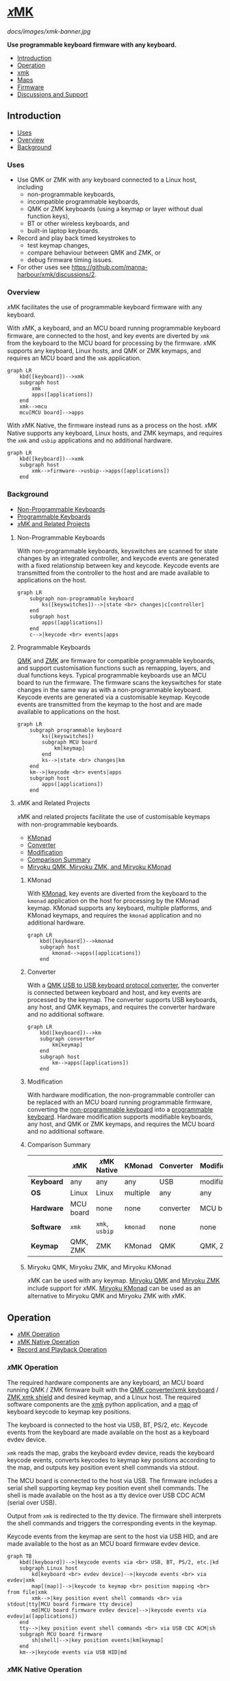 # Copyright 2022 Manna Harbour
# https://github.com/manna-harbour/xmk

# M-x org-make-toc to update TOC
# https://github.com/alphapapa/org-make-toc

# M-x org-babel-mark-block M-x mermaid-compile-region to preview diagram
# https://github.com/abrochard/mermaid-mode

* [[https://github.com/manna-harbour/xmk][𝑥MK]]
:PROPERTIES:
:TOC:      :include descendants :depth 1
:END:

[[docs/images/xmk-banner.jpg]]

*Use programmable keyboard firmware with any keyboard.*

:CONTENTS:
- [[#introduction][Introduction]]
- [[#operation][Operation]]
- [[#xmk][xmk]]
- [[#maps][Maps]]
- [[#firmware][Firmware]]
- [[#discussions-and-support][Discussions and Support]]
:END:

** Introduction
:PROPERTIES:
:TOC:      :include descendants :depth 1 :local depth
:END:
:CONTENTS:
- [[#uses][Uses]]
- [[#overview][Overview]]
- [[#background][Background]]
:END:
*** Uses

- Use QMK or ZMK with any keyboard connected to a Linux host, including
  - non-programmable keyboards,
  - incompatible programmable keyboards,
  - QMK or ZMK keyboards (using a keymap or layer without dual function keys),
  - BT or other wireless keyboards, and
  - built-in laptop keyboards.
- Record and play back timed keystrokes to
  - test keymap changes,
  - compare behaviour between QMK and ZMK, or
  - debug firmware timing issues.
- For other uses see https://github.com/manna-harbour/xmk/discussions/2.

*** Overview

𝑥MK facilitates the use of programmable keyboard firmware with any keyboard.

With 𝑥MK, a keyboard, and an MCU board running programmable keyboard firmware, are connected to the host, and key events are diverted by ~xmk~ from the keyboard to the MCU board for processing by the firmware. 𝑥MK supports any keyboard, Linux hosts, and QMK or ZMK keymaps, and requires an MCU board and the ~xmk~ application.

#+begin_src mermaid :file xmk-overview.svg
graph LR
    kbd([keyboard])-->xmk
    subgraph host
        xmk
        apps([applications])
    end
    xmk-->mcu
    mcu[MCU board]-->apps
#+end_src

With 𝑥MK Native, the firmware instead runs as a process on the host. 𝑥MK Native supports any keyboard, Linux hosts, and ZMK keymaps, and requires the ~xmk~ and ~usbip~ applications and no additional hardware.

#+begin_src mermaid :file xmk-native-overview.svg
graph LR
    kbd([keyboard])-->xmk
    subgraph host
        xmk-->firmware-->usbip-->apps([applications])
    end
#+end_src

*** Background
:PROPERTIES:
:TOC:      :include descendants :depth 1 :local depth
:END:
:CONTENTS:
- [[#non-programmable-keyboards][Non-Programmable Keyboards]]
- [[#programmable-keyboards][Programmable Keyboards]]
- [[#𝑥mk-and-related-projects][𝑥MK and Related Projects]]
:END:

**** Non-Programmable Keyboards

With non-programmable keyboards, keyswitches are scanned for state changes by an integrated controller, and keycode events are generated with a fixed relationship between key and keycode. Keycode events are transmitted from the controller to the host and are made available to applications on the host.

#+begin_src mermaid :file non-programmable-keyboard.svg
graph LR
    subgraph non-programmable keyboard
        ks([keyswitches])-->|state <br> changes|c[controller]
    end
    subgraph host
        apps([applications])
    end
    c-->|keycode <br> events|apps
#+end_src

**** Programmable Keyboards

[[https://qmk.fm/][QMK]] and [[https://zmk.dev/][ZMK]] are firmware for compatible programmable keyboards, and support customisation functions such as remapping, layers, and dual functions keys. Typical programmable keyboards use an MCU board to run the firmware. The firmware scans the keyswitches for state changes in the same way as with a non-programmable keyboard. Keycode events are generated via a customisable keymap. Keycode events are transmitted from the keymap to the host and are made available to applications on the host.

#+begin_src mermaid :file programmable-keyboard.svg
graph LR
    subgraph programmable keyboard
        ks([keyswitches])
        subgraph MCU board
            km[keymap]
        end
        ks-->|state <br> changes|km
    end
    km-->|keycode <br> events|apps
    subgraph host
        apps([applications])
    end
#+end_src

**** 𝑥MK and Related Projects
:PROPERTIES:
:TOC:      :include descendants :depth 1 :local depth
:END:

𝑥MK and related projects facilitate the use of customisable keymaps with non-programmable keyboards.

:CONTENTS:
- [[#kmonad][KMonad]]
- [[#converter][Converter]]
- [[#modification][Modification]]
- [[#comparison-summary][Comparison Summary]]
- [[#miryoku-qmk-miryoku-zmk-and-miryoku-kmonad][Miryoku QMK, Miryoku ZMK, and Miryoku KMonad]]
:END:

***** KMonad

With [[https://github.com/kmonad/kmonad][KMonad]], key events are diverted from the keyboard to the ~kmonad~ application on the host for processing by the KMonad keymap. KMonad supports any keyboard, multiple platforms, and KMonad keymaps, and requires the ~kmonad~ application and no additional hardware.

#+begin_src mermaid :file xmonad.svg
graph LR
    kbd([keyboard])-->kmonad
    subgraph host
        kmonad-->apps([applications])
    end
#+end_src

***** Converter

With a [[https://github.com/qmk/qmk_firmware/tree/master/keyboards/converter/usb_usb][QMK USB to USB keyboard protocol converter]], the converter is connected between keyboard and host, and key events are processed by the keymap. The converter supports USB keyboards, any host, and QMK keymaps, and requires the converter hardware and no additional software.

#+begin_src mermaid :file xmonad.svg
graph LR
    kbd([keyboard])-->km
    subgraph converter
        km[keymap]
    end
    subgraph host
        km-->apps([applications])
    end
#+end_src

***** Modification

With hardware modification, the non-programmable controller can be replaced with an MCU board running programmable firmware, converting the [[#non-programmable-keyboards][non-programmable keyboard]] into a [[#programmable-keyboards][programmable keyboard]]. Hardware modification supports modifiable keyboards, any host, and QMK or ZMK keymaps, and requires the MCU board and no additional software.

***** Comparison Summary

|            | 𝑥MK       | 𝑥MK Native     | KMonad   | Converter | Modification |
|------------+-----------+----------------+----------+-----------+--------------|
| *Keyboard* | any       | any            | any      | USB       | modifiable   |
| *OS*       | Linux     | Linux          | multiple | any       | any          |
| *Hardware* | MCU board | none           | none     | converter | MCU board    |
| *Software* | ~xmk~     | ~xmk~, ~usbip~ | ~kmonad~ | none      | none         |
| *Keymap*   | QMK, ZMK  | ZMK            | KMonad   | QMK       | QMK, ZMK     |

***** Miryoku QMK, Miryoku ZMK, and Miryoku KMonad

𝑥MK can be used with any keymap. [[https://github.com/manna-harbour/miryoku_qmk/tree/miryoku/users/manna-harbour_miryoku#𝑥mk][Miryoku QMK]] and [[https://github.com/manna-harbour/miryoku_zmk#𝑥mk][Miryoku ZMK]] include support for 𝑥MK. [[https://github.com/manna-harbour/miryoku_kmonad][Miryoku KMonad]] can be used as an alternative to Miryoku QMK and Miryoku ZMK with 𝑥MK.

** Operation
:PROPERTIES:
:TOC:      :include descendants :depth 1 :local depth
:END:
:CONTENTS:
- [[#𝑥mk-operation][𝑥MK Operation]]
- [[#𝑥mk-native-operation][𝑥MK Native Operation]]
- [[#record-and-playback-operation][Record and Playback Operation]]
:END:

*** 𝑥MK Operation

The required hardware components are any keyboard, an MCU board running QMK / ZMK firmware built with the [[#qmk][QMK converter/xmk keyboard]] / [[#xmk-shield][ZMK xmk shield]] and desired keymap, and a Linux host. The required software components are the [[#xmk][xmk]] python application, and a [[#maps][map]] of keyboard keycode to keymap key positions.

The keyboard is connected to the host via USB, BT, PS/2, etc. Keycode events from the keyboard are made available on the host as a keyboard evdev device.

~xmk~ reads the map, grabs the keyboard evdev device, reads the keyboard keycode events, converts keycodes to keymap key positions according to the map, and outputs key position event shell commands via stdout.

The MCU board is connected to the host via USB. The firmware includes a serial shell supporting keymap key position event shell commands. The shell is made available on the host as a tty device over USB CDC ACM (serial over USB).

Output from ~xmk~ is redirected to the tty device. The firmware shell interprets the shell commands and triggers the corresponding events in the keymap.

Keycode events from the keymap are sent to the host via USB HID, and are made available to the host as an MCU board firmware evdev device.

#+begin_src mermaid :file xmk.svg
graph TB
    kbd([keyboard])-->|keycode events via <br> USB, BT, PS/2, etc.|kd
    subgraph Linux host
        kd[keyboard <br> evdev device]-->|keycode events <br> via evdev|xmk
        map[(map)]-->|keycode to keymap <br> position mapping <br> from file|xmk
        xmk-->|key position event shell commands <br> via stdout|tty[MCU board firmware tty device]
        md[MCU board firmware evdev device]-->|keycode events via evdev|a([applications])
    end
    tty-->|key position event shell commands <br> via USB CDC ACM|sh
    subgraph MCU board firmware
        sh[shell]-->|key position events|km[keymap]
    end
    km-->|keycode events via USB HID|md
#+end_src

*** 𝑥MK Native Operation

The required hardware components are any keyboard, and a Linux host. The required software components are the [[#xmk][xmk]] python application, a [[#maps][map]] of keyboard keycode to keymap key positions, ZMK firmware built with the [[#native_posix_64-board][𝑥MK native_posix_64 board]] and desired keymap, and a USB/IP client.

The keyboard is connected to the host via USB, BT, PS/2, etc. Keycode events from the keyboard are made available on the host as a keyboard evdev device.

~xmk~ reads the map, grabs the keyboard evdev device, reads the keyboard keycode events, converts keycodes to keymap key positions according to the map, and outputs key position event shell commands via stdout.

The firmware runs as a native process on the host. The firmware includes a serial shell supporting keymap key position event shell commands. The shell is made available on the host as a pty device.

Output from ~xmk~ is redirected to the pty device. The firmware shell interprets the shell commands and triggers the corresponding events in the keymap.

The firmware process includes a USB/IP server. Keycode events from the keymap are made available via the USB/IP server.

The USB/IP client connects to the USB/IP server, and receives keycode events via USB/IP. Keycode events are made available on the host as a USB/IP evdev device.

#+begin_src mermaid :file xmk-native.svg
graph TB
    kbd([keyboard])-->|keycode events via <br> USB, BT, PS/2, etc.|kd
    subgraph Linux host
        kd[keyboard <br> evdev device]-->|keycode events <br> via evdev|xmk
        map[(map)]-->|keycode to keymap <br> position mapping <br> from file|xmk
        xmk-->|key position event shell commands <br> via stdout|pty[firmware process pty device]
        subgraph firmware process
            sh[shell]-->|key position events|km[keymap]-->|keycode events|us[USB/IP server]
        end
        pty-->|key position event shell commands <br> via pty|sh
        us-->|keycode events via USB/IP|uc[USB/IP client]-->|keycode events|ud[USB/IP client evdev device]
        ud-->|keycode events via evdev|a([applications])
    end
#+end_src

*** Record and Playback Operation

When recording, in addition to the normal [[#𝑥mk-operation][𝑥MK operation]] and [[#𝑥mk-native-operation][𝑥MK Native operation]], ~xmk~ saves key position events with timing to a file.

#+begin_src mermaid :file xmk-record.svg
graph TB
    kd[[keyboard evdev device]]-->|keycode events <br> via evdev|xmk
    map[(map)]-->|keycode to keymap <br> position mapping <br> from file|xmk
    xmk-->|key position event shell commands <br> via stdout|tty[[firmware tty / pty device]]
    xmk-->|key position events <br> with timing <br> to file|rec[(recording)]
#+end_src

#+RESULTS:
[[file:xmk-record.svg]]

When playing back, the normal [[#𝑥mk-operation][𝑥MK operation]] and [[#𝑥mk-native-operation][𝑥MK Native operation]] is modified in that instead of reading the map and the keyboard evdev device, ~xmk~ reads key position events with timing from a file, and outputs key position event shell commands via stdout according to the timing.

#+begin_src mermaid :file xmk-playback.svg
graph TB
    rec[(recording)]-->|key position events with timing <br> from file|xmk
    xmk-->|key position event shell commands <br> via stdout|tty[[firmware tty / pty device]]
#+end_src

** xmk
:PROPERTIES:
:TOC:      :include descendants :depth 1 :local depth
:END:

~xmk~ is located at [[./src/xmk]].

:CONTENTS:
- [[#xmk-prerequisites][xmk Prerequisites]]
- [[#xmk-setup][xmk Setup]]
- [[#xmk-usage][xmk Usage]]
:END:

*** xmk Prerequisites

- https://github.com/gvalkov/python-evdev

*** xmk Setup
:PROPERTIES:
:TOC:      :include descendants :depth 1 :local depth
:END:
:CONTENTS:
- [[#add-account-to-input-group][Add Account to input Group]]
- [[#find-the-keyboard-device][Find the Keyboard Device]]
- [[#select-the-keyboard][Select the Keyboard]]
- [[#create-a-map][Create a Map]]
- [[#select-the-map][Select the Map]]
:END:

**** Add Account to input Group

Add your account to the ~input~ group.

#+BEGIN_SRC sh
sudo usermod -aG input `whoami`
#+END_SRC

Login again.

**** Find the Keyboard Device

Find the device for your keyboard under ~/dev/input~.

First look under ~/dev/input/by-id/~. It will usually end in ~event-kbd~.

#+BEGIN_SRC sh
ls /dev/input/by-id/*
#+END_SRC

Note the keyboard device in the output.

#+BEGIN_EXAMPLE
/dev/input/by-id/usb-SIGMACHIP_USB_Keyboard-event-kbd
#+END_EXAMPLE

If not listed, find the device with ~evtest~.

#+BEGIN_SRC sh
evtest
#+END_SRC

Note the keyboard device in the output.

#+BEGIN_EXAMPLE
/dev/input/event21:	SIGMACHIP USB Keyboard
#+END_EXAMPLE

**** Select the Keyboard

The ~-k~ option is used to select the keyboard. Give the path to the keyboard device from [[#find-the-keyboard-device][Find the Keyboard Device]].

#+BEGIN_SRC sh
./src/xmk -k /dev/input/by-id/usb-SIGMACHIP_USB_Keyboard-event-kbd -m ./src/maps/minidox/60_ansi -s > /dev/ttyACM0
#+END_SRC

#+BEGIN_SRC sh
./src/xmk -k /dev/input/event21 -m ./src/maps/minidox/60_ansi -s > /dev/ttyACM0
#+END_SRC

**** Create a Map

The ~-c~ option is used to create a map. Give the path to the map file to be created. Also [[#select-the-keyboard][select the keyboard]].

#+BEGIN_SRC sh
./src/xmk -k /dev/input/by-id/usb-SIGMACHIP_USB_Keyboard-event-kbd -c ./src/maps/minidox/60_ansi
#+END_SRC

Press each key to be used in the keymap in order of keymap key position. Press a key a second time to insert a line break. Press a third time to exit. Optionally edit the file to reformat whitespace or add comments with ~#~.

**** Select the Map

The ~-m~ option is used to select a map. Give the path to the map file. Use one of the included [[#maps][maps]], or first [[#create-a-map][create a map]].

#+BEGIN_SRC sh
./src/xmk -k /dev/input/by-id/usb-SIGMACHIP_USB_Keyboard-event-kbd -m ./src/maps/minidox/tap -s > /dev/ttyACM0
#+END_SRC

*** xmk Usage
:PROPERTIES:
:TOC:      :include descendants :depth 1 :local depth
:END:

:CONTENTS:
- [[#typing][Typing]]
- [[#record][Record]]
- [[#playback][Playback]]
:END:

**** Typing

The ~-s~ option is used to output firmware shell commands. Redirect output to the tty or pty device from [[#converterxmk-setup][converter/xmk Setup]], [[#xmk-shield-setup][xmk Shield Setup]], or [[#native_posix_64-board-setup][native_posix_64 Board Setup]], as appropriate. Also [[#select-the-keyboard][select the keyboard]] and [[#select-the-map][select the map]].

#+BEGIN_SRC sh
./src/xmk -k /dev/input/by-id/usb-SIGMACHIP_USB_Keyboard-event-kbd -m ./src/maps/minidox/60_ansi -s > /dev/ttyACM0
#+END_SRC

**** Record

The ~-r~ option is used to record keystrokes with timing. Give the path to the recording file to be created. Optionally redirect output as when [[#typing][typing]]. Also [[#select-the-keyboard][select the keyboard]] and [[#select-the-map][select the map]].

#+BEGIN_SRC sh
./src/xmk -k /dev/input/by-id/usb-SIGMACHIP_USB_Keyboard-event-kbd -m ./src/maps/minidox/60_ansi -r ./src/recordings/hello_world > /dev/ttyACM0
#+END_SRC

**** Playback

The ~-p~ option is used to read recorded keystrokes with timing and output firmware shell commands. Give the path to the recording file. Redirect output as when [[#typing][typing]].

#+BEGIN_SRC sh
./src/xmk -p ./src/recordings/hello_world > /dev/ttyACM0
#+END_SRC

** Maps
:PROPERTIES:
:TOC:      :include descendants :depth 1 :local depth
:END:

Map of keyboard keys to keymap key positions.

Sample maps are included under [[./src/maps]] by keymap layout.

:CONTENTS:
- [[#minidox][minidox]]
:END:

*** minidox
:PROPERTIES:
:TOC:      :include descendants :depth 1 :local depth
:END:
:CONTENTS:
- [[#60_ansi][60_ansi]]
- [[#60_ansi-noreverseangle][60_ansi-noreverseangle]]
- [[#kinesis_advantage][kinesis_advantage]]
- [[#tap][tap]]
:END:

**** 60_ansi

[[https://raw.githubusercontent.com/manna-harbour/miryoku/master/data/mapping/miryoku-kle-mapping-60_ansi.png]]

**** 60_ansi-noreverseangle

[[https://raw.githubusercontent.com/manna-harbour/miryoku/master/data/mapping/miryoku-kle-mapping-60_ansi-noreverseangle.png]]

**** kinesis_advantage

[[https://raw.githubusercontent.com/manna-harbour/miryoku/master/data/mapping/miryoku-kle-mapping-kinesis_advantage.png]]

**** tap

Corresponds to the default [[https://github.com/manna-harbour/miryoku/tree/master/docs/reference#additional-features][Miryoku Tap layer]].

** Firmware
:PROPERTIES:
:TOC:      :include descendants :depth 1 :local depth
:END:
:CONTENTS:
- [[#qmk][QMK]]
- [[#zmk][ZMK]]
:END:

*** QMK
:PROPERTIES:
:TOC:      :include descendants :depth 1 :local depth
:END:

A bare QMK-compatible MCU board connected to the host over USB, running QMK built with the ~converter/xmk~ keyboard definition. USB HID is over USB. Communication from ~xmk~ to QMK is over USB CDC ACM UART.

:CONTENTS:
- [[#converterxmk-prerequisites][converter/xmk Prerequisites]]
- [[#converterxmk-setup][converter/xmk Setup]]
:END:

**** converter/xmk Prerequisites

- A [[https://github.com/qmk/qmk_firmware/blob/master/docs/compatible_microcontrollers.md][QMK-compatible]] MCU board.

**** converter/xmk Setup

The ~converter/xmk~ keyboard definition is a available at [[https://github.com/manna-harbour/qmk_firmware/tree/xmk/keyboards/converter/xmk]].

Add your keymap. If it is not using one of the supported layouts, also edit ~info.json~ to add a new entry under ~layouts~, ensuring the ~matrix~ entries are in order and without gaps. If adding support for a community layout, also append to ~community_layouts~.

For local builds, build with keyboard ~converter/xmk~.

For workflow builds, fork this repo. Edit [[./.github/workflows/build-converter-xmk.yml]] to modify the values for ~repository~ and ~ref~ in the ~qmk~ step for the QMK fork containing your keymap. Run the ~Build converter/xmk~ workflow.

Connect the MCU board to USB, enter the bootloader (e.g. for [[https://learn.sparkfun.com/tutorials/pro-micro--fio-v3-hookup-guide/troubleshooting-and-faq#ts-reset][Pro-Micro]]), and flash the firmware.

Reconnect the MCU board and find the tty device.

#+BEGIN_SRC sh
sudo dmesg | grep tty
#+END_SRC

Note the tty device in the output.
#+BEGIN_EXAMPLE
cdc_acm 1-3.4.4:1.0: ttyACM0: USB ACM device
#+END_EXAMPLE

When using ~xmk~ for [[#typing][typing]], redirect output to the tty device from the previous step.

#+BEGIN_SRC sh
./src/xmk -k /dev/input/by-id/usb-SIGMACHIP_USB_Keyboard-event-kbd -m ./src/maps/minidox/60_ansi -s > /dev/ttyACM0
#+END_SRC

To enter the bootloader after flashing the firmware, ~xmk~ can be used to trigger a ~QK_BOOT~ keycode if present in the keymap, or enter the ~boot~ command in the ~converter/xmk~ shell e.g. ~echo "boot" > /dev/ttyACM0~.

*** ZMK
:PROPERTIES:
:TOC:      :include descendants :depth 1 :local depth
:END:

Two different methods of operation are supported.

:CONTENTS:
- [[#xmk-shield][xmk Shield]]
- [[#native_posix_64-board][native_posix_64 Board]]
:END:

**** xmk Shield
:PROPERTIES:
:TOC:      :include descendants :depth 1 :local depth
:END:

A bare ZMK-compatible MCU board connected to the host over USB, running ZMK built with the ~xmk~ shield definition.  USB HID is over USB. Communication from ~xmk~ to ZMK is over USB CDC ACM UART.

:CONTENTS:
- [[#xmk-shield-prerequisites][xmk Shield Prerequisites]]
- [[#xmk-shield-setup][xmk Shield Setup]]
:END:

***** xmk Shield Prerequisites

- A [[https://zmk.dev/docs/hardware][ZMK-compatible]] MCU board.

***** xmk Shield Setup

Edit [[./zmk-config/xmk.keymap]] to add your keymap. No transform is required.

For local builds, merge https://github.com/zmkfirmware/zmk/pull/1318, ~west update~, and build with shield ~xmk~ and the appropriate board for your MCU board, using the path to [[./zmk-config]] for [[https://zmk.dev/docs/development/build-flash#building-from-zmk-config-folder][ZMK_CONFIG]].

For workflow builds, fork this repo. Edit [[./.github/workflows/build-xmk-shield.yml]] to adjust the value for ~board~ for your MCU board. Run the ~Build xmk shield~ workflow.

Connect the MCU board to USB, enter the bootloader (e.g. for [[https://nicekeyboards.com/docs/nice-nano/getting-started#flashing-firmware-and-bootloaders][nice!nano]] or [[https://wiki.seeedstudio.com/Seeeduino-XIAO/#enter-bootloader-mode][Seeeduino XIAO]]), and flash the firmware.

Reconnect the MCU board and find the tty device.

#+BEGIN_SRC sh
sudo dmesg | grep tty
#+END_SRC

Note the tty device in the output.
#+BEGIN_EXAMPLE
cdc_acm 1-3.4.4:1.0: ttyACM0: USB ACM device
#+END_EXAMPLE

When using ~xmk~ for [[#typing][typing]], redirect output to the tty device from the previous step.

#+BEGIN_SRC sh
./src/xmk -k /dev/input/by-id/usb-SIGMACHIP_USB_Keyboard-event-kbd -m ./src/maps/minidox/60_ansi -s > /dev/ttyACM0
#+END_SRC

To enter the bootloader after flashing the firmware, ~xmk~ can be used to trigger a ~&bootloader~ binding if present in the keymap.

**** native_posix_64 Board
:PROPERTIES:
:TOC:      :include descendants :depth 1 :local depth
:END:

Note: https://github.com/zmkfirmware/zmk/issues/1444.

A Zephyr native posix application running on the host. USB HID is over USB/IP. Communication from ~xmk~ to ZMK is through a pty.

:CONTENTS:
- [[#native_posix_64-board-prerequisites][native_posix_64 Board Prerequisites]]
- [[#native_posix_64-board-setup][native_posix_64 Board Setup]]
:END:

***** native_posix_64 Board Prerequisites

- usbip

***** native_posix_64 Board Setup

Edit [[./zmk-config/native_posix_64.keymap]] to add your keymap. No transform is required.

For local builds, merge https://github.com/zmkfirmware/zmk/pull/1318, ~west update~, and build with board ~native_posix_64~, using the path to [[./zmk-config]] for [[https://zmk.dev/docs/development/build-flash#building-from-zmk-config-folder][ZMK_CONFIG]].

For workflow builds, fork this repo and run the ~Build native_posix_64 board~ workflow.

Load the usbip modules if necessary.

#+BEGIN_SRC sh
sudo modprobe vhci-hcd
#+END_SRC

Execute ~zmk.elf~.

#+BEGIN_SRC sh
zmk.elf
#+END_SRC

Note the pty device in the output.

#+BEGIN_EXAMPLE
UART_0 connected to pseudotty: /dev/pts/18
#+END_EXAMPLE

Find the busid of the usbip server.

#+BEGIN_SRC sh
usbip list -r localhost
#+END_SRC

Note the busid in the output.
#+BEGIN_EXAMPLE
Exportable USB devices
======================
 - localhost
        1-1: OpenMoko, Inc. : unknown product (1d50:615e)
           : /sys/devices/pci0000:00/0000:00:01.2/usb1/1-1
           : (Defined at Interface level) (00/00/00)
           :  0 - Human Interface Device / No Subclass / None (03/00/00)
#+END_EXAMPLE

Attach the usbip client using the busid from the previous step.

#+BEGIN_SRC sh
sudo usbip attach -r localhost -b 1-1
#+END_SRC

When using ~xmk~ for [[#typing][typing]], redirect output to the pty device from the earlier step.

#+BEGIN_SRC sh
./src/xmk -k /dev/input/by-id/usb-SIGMACHIP_USB_Keyboard-event-kbd -m ./src/maps/minidox/60_ansi -s > /dev/pts/18
#+END_SRC

** Discussions and Support

- [[https://github.com/manna-harbour/xmk/discussions/1][𝑥MK Discussions and Support]]

* 
[[https://github.com/manna-harbour][https://raw.githubusercontent.com/manna-harbour/miryoku/master/data/logos/manna-harbour-boa-32.png]]
